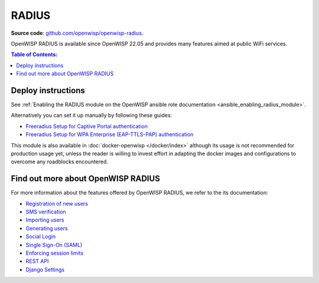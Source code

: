 RADIUS
======

**Source code**: `github.com/openwisp/openwisp-radius
<https://github.com/openwisp/openwisp-radius>`_.

OpenWISP RADIUS is available since OpenWISP 22.05 and provides many
features aimed at public WiFi services.

.. contents:: **Table of Contents**:
    :backlinks: none
    :depth: 3

Deploy instructions
-------------------

See :ref:`Enabling the RADIUS module on the OpenWISP ansible role
documentation <ansible_enabling_radius_module>`.

Alternatively you can set it up manually by following these guides:

- `Freeradius Setup for Captive Portal authentication
  <https://openwisp-radius.readthedocs.io/en/stable/developer/freeradius.html>`_
- `Freeradius Setup for WPA Enterprise (EAP-TTLS-PAP) authentication
  <https://openwisp-radius.readthedocs.io/en/stable/developer/freeradius_wpa_enterprise.html>`_

This module is also available in :doc:`docker-openwisp </docker/index>`
although its usage is not recommended for production usage yet, unless the
reader is willing to invest effort in adapting the docker images and
configurations to overcome any roadblocks encountered.

Find out more about OpenWISP RADIUS
-----------------------------------

For more information about the features offered by OpenWISP RADIUS, we
refer to the its documentation:

- `Registration of new users
  <https://openwisp-radius.readthedocs.io/en/stable/user/registration.html>`_
- `SMS verification
  <https://openwisp-radius.readthedocs.io/en/stable/user/settings.html#openwisp-radius-sms-verification-enabled>`_
- `Importing users
  <https://openwisp-radius.readthedocs.io/en/stable/user/importing_users.html>`_
- `Generating users
  <https://openwisp-radius.readthedocs.io/en/stable/user/generating_users.html>`_
- `Social Login
  <https://openwisp-radius.readthedocs.io/en/stable/user/social_login.html>`_
- `Single Sign-On (SAML)
  <https://openwisp-radius.readthedocs.io/en/stable/user/saml.html>`_
- `Enforcing session limits
  <https://openwisp-radius.readthedocs.io/en/stable/user/enforcing_limits.html>`_
- `REST API
  <https://openwisp-radius.readthedocs.io/en/stable/user/api.html>`_
- `Django Settings
  <https://openwisp-radius.readthedocs.io/en/stable/user/settings.html>`_
